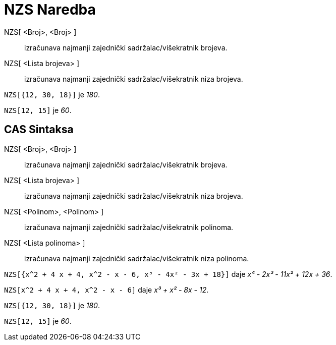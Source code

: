 = NZS Naredba
:page-en: commands/LCM
ifdef::env-github[:imagesdir: /bs/modules/ROOT/assets/images]

NZS[ <Broj>, <Broj> ]::
  izračunava najmanji zajednički sadržalac/višekratnik brojeva.
NZS[ <Lista brojeva> ]::
  izračunava najmanji zajednički sadržalac/višekratnik niza brojeva.

[EXAMPLE]
====

`++NZS[{12, 30, 18}]++` je _180_.

====

[EXAMPLE]
====

`++NZS[12, 15]++` je _60_.

====

== CAS Sintaksa

NZS[ <Broj>, <Broj> ]::
  izračunava najmanji zajednički sadržalac/višekratnik brojeva.
NZS[ <Lista brojeva> ]::
  izračunava najmanji zajednički sadržalac/višekratnik niza brojeva.
NZS[ <Polinom>, <Polinom> ]::
  izračunava najmanji zajednički sadržalac/višekratnik polinoma.
NZS[ <Lista polinoma> ]::
  izračunava najmanji zajednički sadržalac/višekratnik niza polinoma.

[EXAMPLE]
====

`++NZS[{x^2 + 4 x + 4, x^2 - x - 6, x³ - 4x² - 3x + 18}]++` daje _x⁴ - 2x³ - 11x² + 12x + 36_.

====

[EXAMPLE]
====

`++NZS[x^2 + 4 x + 4, x^2 - x - 6]++` daje _x³ + x² - 8x - 12_.

====

[EXAMPLE]
====

`++NZS[{12, 30, 18}]++` je _180_.

====

[EXAMPLE]
====

`++NZS[12, 15]++` je _60_.

====
